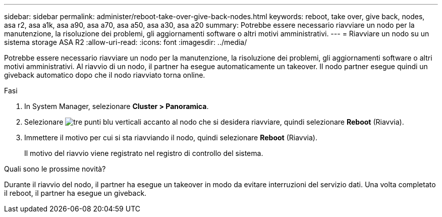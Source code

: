 ---
sidebar: sidebar 
permalink: administer/reboot-take-over-give-back-nodes.html 
keywords: reboot, take over, give back, nodes, asa r2, asa a1k, asa a90, asa a70, asa a50, asa a30, asa a20 
summary: Potrebbe essere necessario riavviare un nodo per la manutenzione, la risoluzione dei problemi, gli aggiornamenti software o altri motivi amministrativi. 
---
= Riavviare un nodo su un sistema storage ASA R2
:allow-uri-read: 
:icons: font
:imagesdir: ../media/


[role="lead"]
Potrebbe essere necessario riavviare un nodo per la manutenzione, la risoluzione dei problemi, gli aggiornamenti software o altri motivi amministrativi. Al riavvio di un nodo, il partner ha esegue automaticamente un takeover. Il nodo partner esegue quindi un giveback automatico dopo che il nodo riavviato torna online.

.Fasi
. In System Manager, selezionare *Cluster > Panoramica*.
. Selezionare image:icon_kabob.gif["tre punti blu verticali"] accanto al nodo che si desidera riavviare, quindi selezionare *Reboot* (Riavvia).
. Immettere il motivo per cui si sta riavviando il nodo, quindi selezionare *Reboot* (Riavvia).
+
Il motivo del riavvio viene registrato nel registro di controllo del sistema.



.Quali sono le prossime novità?
Durante il riavvio del nodo, il partner ha esegue un takeover in modo da evitare interruzioni del servizio dati. Una volta completato il reboot, il partner ha esegue un giveback.
